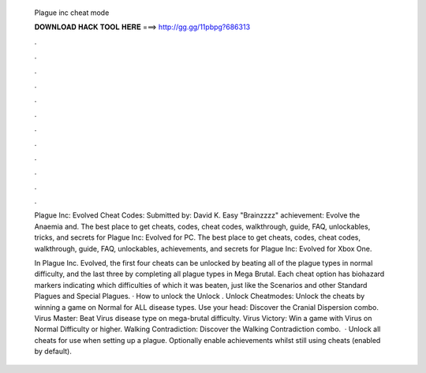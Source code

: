   Plague inc cheat mode
  
  
  
  𝐃𝐎𝐖𝐍𝐋𝐎𝐀𝐃 𝐇𝐀𝐂𝐊 𝐓𝐎𝐎𝐋 𝐇𝐄𝐑𝐄 ===> http://gg.gg/11pbpg?686313
  
  
  
  .
  
  
  
  .
  
  
  
  .
  
  
  
  .
  
  
  
  .
  
  
  
  .
  
  
  
  .
  
  
  
  .
  
  
  
  .
  
  
  
  .
  
  
  
  .
  
  
  
  .
  
  Plague Inc: Evolved Cheat Codes: Submitted by: David K. Easy "Brainzzzz" achievement: Evolve the Anaemia and. The best place to get cheats, codes, cheat codes, walkthrough, guide, FAQ, unlockables, tricks, and secrets for Plague Inc: Evolved for PC. The best place to get cheats, codes, cheat codes, walkthrough, guide, FAQ, unlockables, achievements, and secrets for Plague Inc: Evolved for Xbox One.
  
  In Plague Inc. Evolved, the first four cheats can be unlocked by beating all of the plague types in normal difficulty, and the last three by completing all plague types in Mega Brutal. Each cheat option has biohazard markers indicating which difficulties of which it was beaten, just like the Scenarios and other Standard Plagues and Special Plagues. · How to unlock the Unlock . Unlock Cheatmodes: Unlock the cheats by winning a game on Normal for ALL disease types. Use your head: Discover the Cranial Dispersion combo. Virus Master: Beat Virus disease type on mega-brutal difficulty. Virus Victory: Win a game with Virus on Normal Difficulty or higher. Walking Contradiction: Discover the Walking Contradiction combo.  · Unlock all cheats for use when setting up a plague. Optionally enable achievements whilst still using cheats (enabled by default).
